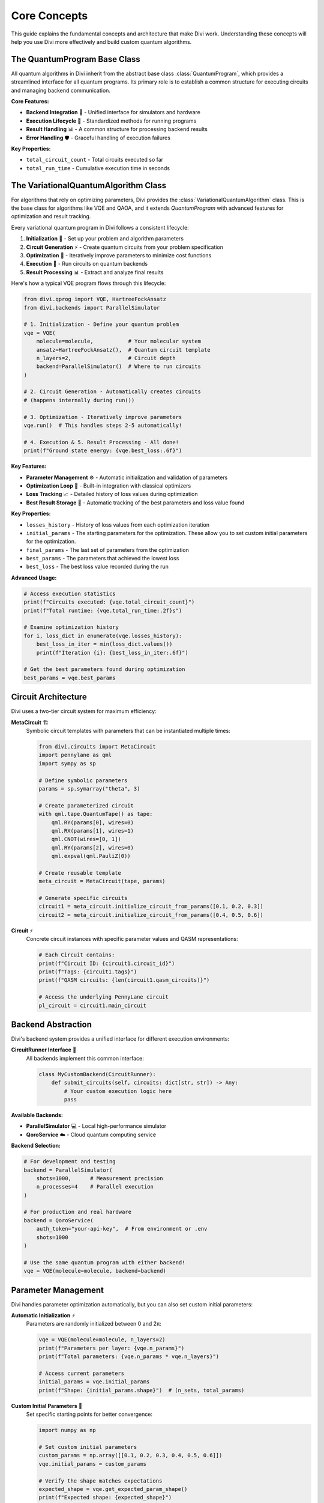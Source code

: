 Core Concepts
=============

This guide explains the fundamental concepts and architecture that make Divi work. Understanding these concepts will help you use Divi more effectively and build custom quantum algorithms.

The QuantumProgram Base Class
-----------------------------

All quantum algorithms in Divi inherit from the abstract base class :class:`QuantumProgram`, which provides a streamlined interface for all quantum programs. Its primary role is to establish a common structure for executing circuits and managing backend communication.

**Core Features:**

- **Backend Integration** 🔗 - Unified interface for simulators and hardware
- **Execution Lifecycle** 🔄 - Standardized methods for running programs
- **Result Handling** 📊 - A common structure for processing backend results
- **Error Handling** 🛡️ - Graceful handling of execution failures

**Key Properties:**

- ``total_circuit_count`` - Total circuits executed so far
- ``total_run_time`` - Cumulative execution time in seconds

The VariationalQuantumAlgorithm Class
---------------------------------------

For algorithms that rely on optimizing parameters, Divi provides the :class:`VariationalQuantumAlgorithm` class. This is the base class for algorithms like VQE and QAOA, and it extends `QuantumProgram` with advanced features for optimization and result tracking.

Every variational quantum program in Divi follows a consistent lifecycle:

1. **Initialization** 🎯 - Set up your problem and algorithm parameters
2. **Circuit Generation** ⚡ - Create quantum circuits from your problem specification
3. **Optimization** 🔄 - Iteratively improve parameters to minimize cost functions
4. **Execution** 🚀 - Run circuits on quantum backends
5. **Result Processing** 📊 - Extract and analyze final results

Here's how a typical VQE program flows through this lifecycle:

.. code-block:: python

   from divi.qprog import VQE, HartreeFockAnsatz
   from divi.backends import ParallelSimulator

   # 1. Initialization - Define your quantum problem
   vqe = VQE(
       molecule=molecule,           # Your molecular system
       ansatz=HartreeFockAnsatz(),  # Quantum circuit template
       n_layers=2,                  # Circuit depth
       backend=ParallelSimulator()  # Where to run circuits
   )

   # 2. Circuit Generation - Automatically creates circuits
   # (happens internally during run())

   # 3. Optimization - Iteratively improve parameters
   vqe.run()  # This handles steps 2-5 automatically!

   # 4. Execution & 5. Result Processing - All done!
   print(f"Ground state energy: {vqe.best_loss:.6f}")


**Key Features:**

- **Parameter Management** ⚙️ - Automatic initialization and validation of parameters
- **Optimization Loop** 🔄 - Built-in integration with classical optimizers
- **Loss Tracking** 📈 - Detailed history of loss values during optimization
- **Best Result Storage** 💾 - Automatic tracking of the best parameters and loss value found

**Key Properties:**

- ``losses_history`` - History of loss values from each optimization iteration
- ``initial_params`` - The starting parameters for the optimization. These allow you to set custom initial parameters for the optimization.
- ``final_params`` - The last set of parameters from the optimization
- ``best_params`` - The parameters that achieved the lowest loss
- ``best_loss`` - The best loss value recorded during the run

**Advanced Usage:**

.. code-block:: python

   # Access execution statistics
   print(f"Circuits executed: {vqe.total_circuit_count}")
   print(f"Total runtime: {vqe.total_run_time:.2f}s")

   # Examine optimization history
   for i, loss_dict in enumerate(vqe.losses_history):
       best_loss_in_iter = min(loss_dict.values())
       print(f"Iteration {i}: {best_loss_in_iter:.6f}")

   # Get the best parameters found during optimization
   best_params = vqe.best_params

Circuit Architecture
--------------------

Divi uses a two-tier circuit system for maximum efficiency:

**MetaCircuit** 🏗️
   Symbolic circuit templates with parameters that can be instantiated multiple times:

   .. code-block:: python

      from divi.circuits import MetaCircuit
      import pennylane as qml
      import sympy as sp

      # Define symbolic parameters
      params = sp.symarray("theta", 3)

      # Create parameterized circuit
      with qml.tape.QuantumTape() as tape:
          qml.RY(params[0], wires=0)
          qml.RX(params[1], wires=1)
          qml.CNOT(wires=[0, 1])
          qml.RY(params[2], wires=0)
          qml.expval(qml.PauliZ(0))

      # Create reusable template
      meta_circuit = MetaCircuit(tape, params)

      # Generate specific circuits
      circuit1 = meta_circuit.initialize_circuit_from_params([0.1, 0.2, 0.3])
      circuit2 = meta_circuit.initialize_circuit_from_params([0.4, 0.5, 0.6])

**Circuit** ⚡
   Concrete circuit instances with specific parameter values and QASM representations:

   .. code-block:: python

      # Each Circuit contains:
      print(f"Circuit ID: {circuit1.circuit_id}")
      print(f"Tags: {circuit1.tags}")
      print(f"QASM circuits: {len(circuit1.qasm_circuits)}")

      # Access the underlying PennyLane circuit
      pl_circuit = circuit1.main_circuit

Backend Abstraction
-------------------

Divi's backend system provides a unified interface for different execution environments:

**CircuitRunner Interface** 🎯
   All backends implement this common interface:

   .. code-block:: python

      class MyCustomBackend(CircuitRunner):
          def submit_circuits(self, circuits: dict[str, str]) -> Any:
              # Your custom execution logic here
              pass

**Available Backends:**

- **ParallelSimulator** 💻 - Local high-performance simulator
- **QoroService** ☁️ - Cloud quantum computing service

**Backend Selection:**

.. code-block:: python

   # For development and testing
   backend = ParallelSimulator(
       shots=1000,      # Measurement precision
       n_processes=4    # Parallel execution
   )

   # For production and real hardware
   backend = QoroService(
       auth_token="your-api-key",  # From environment or .env
       shots=1000
   )

   # Use the same quantum program with either backend!
   vqe = VQE(molecule=molecule, backend=backend)

Parameter Management
--------------------

Divi handles parameter optimization automatically, but you can also set custom initial parameters:

**Automatic Initialization** ⚡
   Parameters are randomly initialized between 0 and 2π:

   .. code-block:: python

      vqe = VQE(molecule=molecule, n_layers=2)
      print(f"Parameters per layer: {vqe.n_params}")
      print(f"Total parameters: {vqe.n_params * vqe.n_layers}")

      # Access current parameters
      initial_params = vqe.initial_params
      print(f"Shape: {initial_params.shape}")  # (n_sets, total_params)

**Custom Initial Parameters** 🎯
   Set specific starting points for better convergence:

   .. code-block:: python

      import numpy as np

      # Set custom initial parameters
      custom_params = np.array([[0.1, 0.2, 0.3, 0.4, 0.5, 0.6]])
      vqe.initial_params = custom_params

      # Verify the shape matches expectations
      expected_shape = vqe.get_expected_param_shape()
      print(f"Expected shape: {expected_shape}")

**Parameter Validation** ✅
   Divi validates parameter shapes automatically:

   .. code-block:: python

      try:
          vqe.initial_params = np.array([[1, 2, 3]])  # Wrong shape
      except ValueError as e:
          print(f"Validation error: {e}")
          # "Initial parameters must have shape (1, 6), got (1, 3)"

Result Processing
-----------------

After execution, Divi provides rich result analysis capabilities:

**Loss History** 📈
   Track optimization progress over time:

   .. code-block:: python

      # Plot convergence
      import matplotlib.pyplot as plt

      losses = [min(loss_dict.values()) for loss_dict in vqe.losses_history]
      plt.plot(losses)
      plt.xlabel('Iteration')
      plt.ylabel('Energy (Hartree)')
      plt.title('VQE Convergence')
      plt.show()

**Circuit Analysis** 🔍
   Examine which circuits were executed:

   .. code-block:: python

      circuits = vqe.circuits
      print(f"Total circuits: {len(circuits)}")

      for circuit in circuits[:3]:  # Show first 3
          print(f"Circuit {circuit.circuit_id}: {circuit.tags}")
          print(f"QASM length: {len(circuit.qasm_circuits[0])} characters")

**Performance Metrics** ⚡
   Monitor execution efficiency:

   .. code-block:: python

      print(f"Total circuits: {vqe.total_circuit_count}")
      print(f"Total runtime: {vqe.total_run_time:.2f}s")
      print(f"Average time per circuit: {vqe.total_run_time / vqe.total_circuit_count:.3f}s")

Next Steps
----------

- 📖 **Algorithms**: Learn about specific algorithms in :doc:`vqe` and :doc:`qaoa`
- ⚡ **Backends**: Explore execution options in :doc:`backends`
- 🛠️ **Customization**: Create custom algorithms using the :doc:`../api_reference/qprog`
- 💡 **Examples**: See practical applications in the Tutorials section

Understanding these core concepts will help you leverage Divi's full power for your quantum computing projects!

